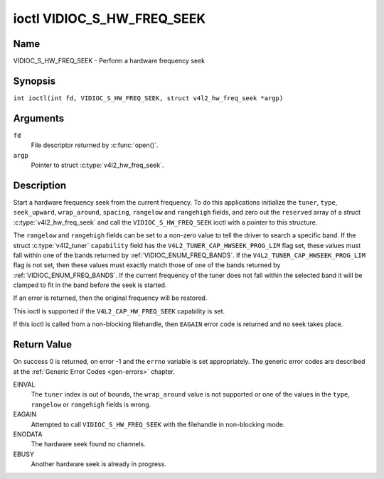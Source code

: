 .. SPDX-License-Identifier: GFDL-1.1-no-invariants-or-later
.. c:namespace:: V4L

.. _VIDIOC_S_HW_FREQ_SEEK:

***************************
ioctl VIDIOC_S_HW_FREQ_SEEK
***************************

Name
====

VIDIOC_S_HW_FREQ_SEEK - Perform a hardware frequency seek

Synopsis
========

.. c:macro:: VIDIOC_S_HW_FREQ_SEEK

``int ioctl(int fd, VIDIOC_S_HW_FREQ_SEEK, struct v4l2_hw_freq_seek *argp)``

Arguments
=========

``fd``
    File descriptor returned by :c:func:`open()`.

``argp``
    Pointer to struct :c:type:`v4l2_hw_freq_seek`.

Description
===========

Start a hardware frequency seek from the current frequency. To do this
applications initialize the ``tuner``, ``type``, ``seek_upward``,
``wrap_around``, ``spacing``, ``rangelow`` and ``rangehigh`` fields, and
zero out the ``reserved`` array of a struct
:c:type:`v4l2_hw_freq_seek` and call the
``VIDIOC_S_HW_FREQ_SEEK`` ioctl with a pointer to this structure.

The ``rangelow`` and ``rangehigh`` fields can be set to a non-zero value
to tell the driver to search a specific band. If the struct
:c:type:`v4l2_tuner` ``capability`` field has the
``V4L2_TUNER_CAP_HWSEEK_PROG_LIM`` flag set, these values must fall
within one of the bands returned by
:ref:`VIDIOC_ENUM_FREQ_BANDS`. If the
``V4L2_TUNER_CAP_HWSEEK_PROG_LIM`` flag is not set, then these values
must exactly match those of one of the bands returned by
:ref:`VIDIOC_ENUM_FREQ_BANDS`. If the
current frequency of the tuner does not fall within the selected band it
will be clamped to fit in the band before the seek is started.

If an error is returned, then the original frequency will be restored.

This ioctl is supported if the ``V4L2_CAP_HW_FREQ_SEEK`` capability is
set.

If this ioctl is called from a non-blocking filehandle, then ``EAGAIN``
error code is returned and no seek takes place.

.. tabularcolumns:: |p{4.4cm}|p{4.4cm}|p{8.7cm}|

.. c:type:: v4l2_hw_freq_seek

.. flat-table:: struct v4l2_hw_freq_seek
    :header-rows:  0
    :stub-columns: 0
    :widths:       1 1 2

    * - __u32
      - ``tuner``
      - The tuner index number. This is the same value as in the struct
	:c:type:`v4l2_input` ``tuner`` field and the struct
	:c:type:`v4l2_tuner` ``index`` field.
    * - __u32
      - ``type``
      - The tuner type. This is the same value as in the struct
	:c:type:`v4l2_tuner` ``type`` field. See
	:c:type:`v4l2_tuner_type`
    * - __u32
      - ``seek_upward``
      - If non-zero, seek upward from the current frequency, else seek
	downward.
    * - __u32
      - ``wrap_around``
      - If non-zero, wrap around when at the end of the frequency range,
	else stop seeking. The struct :c:type:`v4l2_tuner`
	``capability`` field will tell you what the hardware supports.
    * - __u32
      - ``spacing``
      - If non-zero, defines the hardware seek resolution in Hz. The
	driver selects the nearest value that is supported by the device.
	If spacing is zero a reasonable default value is used.
    * - __u32
      - ``rangelow``
      - If non-zero, the lowest tunable frequency of the band to search in
	units of 62.5 kHz, or if the struct
	:c:type:`v4l2_tuner` ``capability`` field has the
	``V4L2_TUNER_CAP_LOW`` flag set, in units of 62.5 Hz or if the
	struct :c:type:`v4l2_tuner` ``capability`` field has
	the ``V4L2_TUNER_CAP_1HZ`` flag set, in units of 1 Hz. If
	``rangelow`` is zero a reasonable default value is used.
    * - __u32
      - ``rangehigh``
      - If non-zero, the highest tunable frequency of the band to search
	in units of 62.5 kHz, or if the struct
	:c:type:`v4l2_tuner` ``capability`` field has the
	``V4L2_TUNER_CAP_LOW`` flag set, in units of 62.5 Hz or if the
	struct :c:type:`v4l2_tuner` ``capability`` field has
	the ``V4L2_TUNER_CAP_1HZ`` flag set, in units of 1 Hz. If
	``rangehigh`` is zero a reasonable default value is used.
    * - __u32
      - ``reserved``\ [5]
      - Reserved for future extensions. Applications must set the array to
	zero.

Return Value
============

On success 0 is returned, on error -1 and the ``errno`` variable is set
appropriately. The generic error codes are described at the
:ref:`Generic Error Codes <gen-errors>` chapter.

EINVAL
    The ``tuner`` index is out of bounds, the ``wrap_around`` value is
    not supported or one of the values in the ``type``, ``rangelow`` or
    ``rangehigh`` fields is wrong.

EAGAIN
    Attempted to call ``VIDIOC_S_HW_FREQ_SEEK`` with the filehandle in
    non-blocking mode.

ENODATA
    The hardware seek found no channels.

EBUSY
    Another hardware seek is already in progress.

